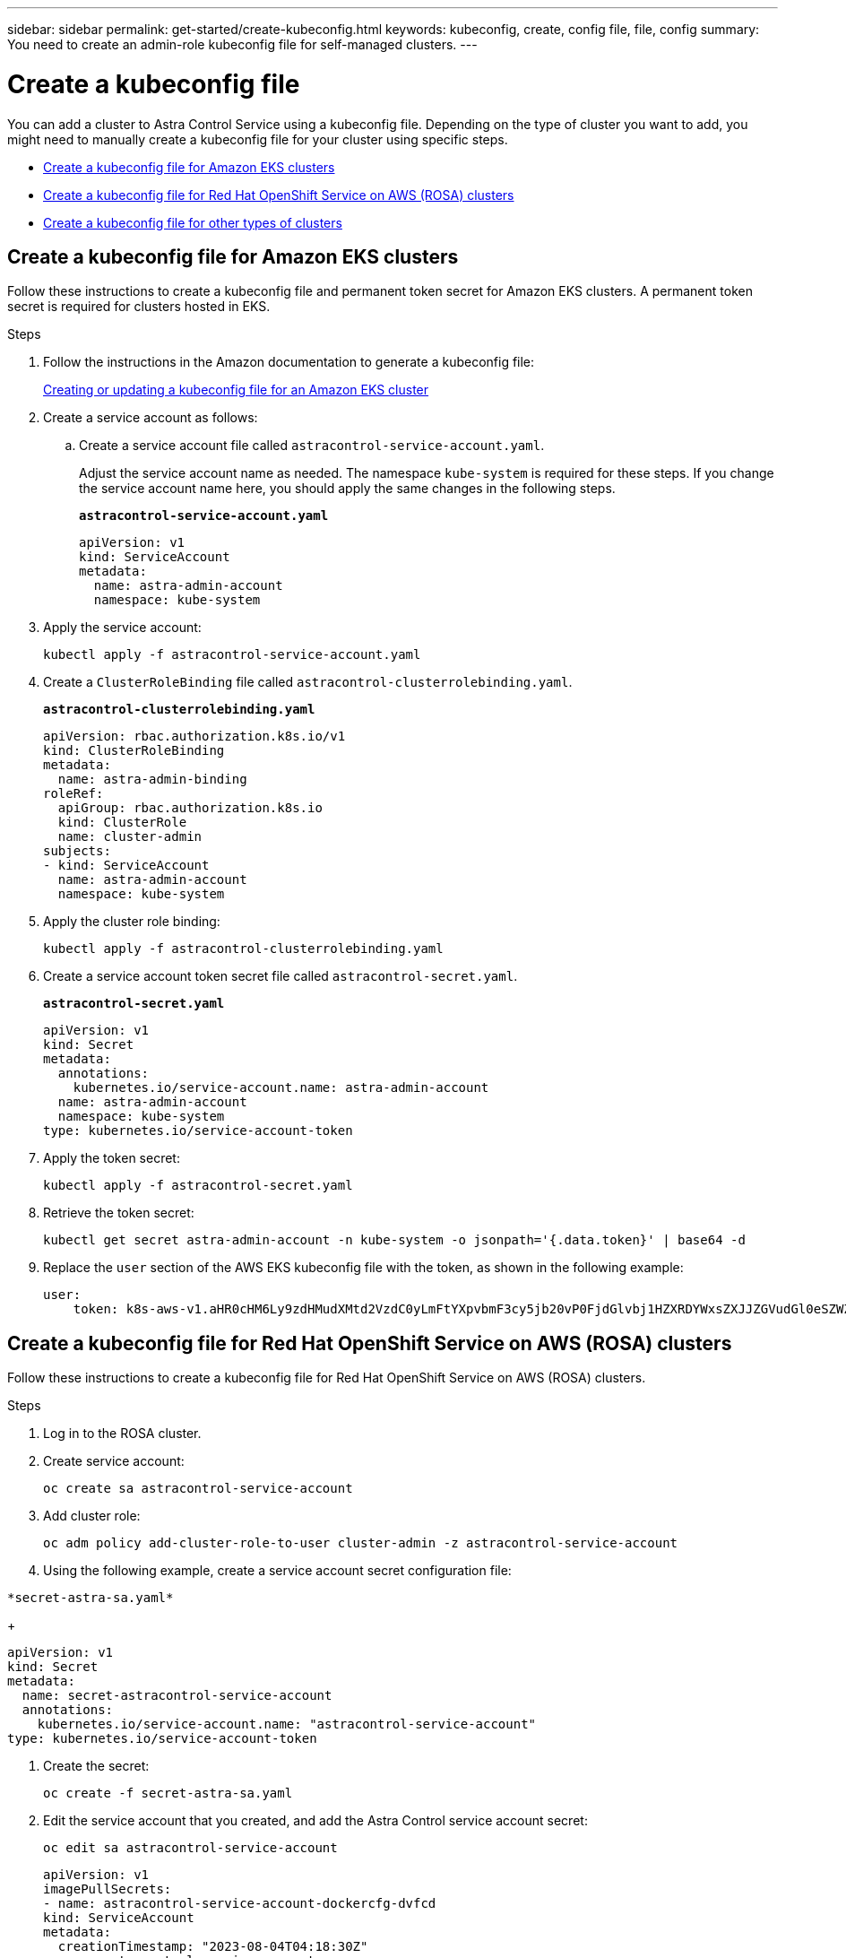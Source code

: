 ---
sidebar: sidebar
permalink: get-started/create-kubeconfig.html
keywords: kubeconfig, create, config file, file, config
summary: You need to create an admin-role kubeconfig file for self-managed clusters.
---

= Create a kubeconfig file
:hardbreaks:
:icons: font
:imagesdir: ../media/get-started/

[.lead]
You can add a cluster to Astra Control Service using a kubeconfig file. Depending on the type of cluster you want to add, you might need to manually create a kubeconfig file for your cluster using specific steps.

* <<Create a kubeconfig file for Amazon EKS clusters>>
* <<Create a kubeconfig file for Red Hat OpenShift Service on AWS (ROSA) clusters>>
* <<Create a kubeconfig file for other types of clusters>>

== Create a kubeconfig file for Amazon EKS clusters

Follow these instructions to create a kubeconfig file and permanent token secret for Amazon EKS clusters. A permanent token secret is required for clusters hosted in EKS.

.Steps

. Follow the instructions in the Amazon documentation to generate a kubeconfig file:
+
https://docs.aws.amazon.com/eks/latest/userguide/create-kubeconfig.html[Creating or updating a kubeconfig file for an Amazon EKS cluster^]

. Create a service account as follows:
.. Create a service account file called `astracontrol-service-account.yaml`.
+
Adjust the service account name as needed. The namespace `kube-system` is required for these steps. If you change the service account name here, you should apply the same changes in the following steps.
+
[source]
[subs="specialcharacters,quotes"]
----
*astracontrol-service-account.yaml*
----
+
[source,yaml]
----
apiVersion: v1
kind: ServiceAccount
metadata:
  name: astra-admin-account
  namespace: kube-system
----

. Apply the service account:
+
[source,console]
----
kubectl apply -f astracontrol-service-account.yaml
----

. Create a `ClusterRoleBinding` file called `astracontrol-clusterrolebinding.yaml`.
+
[source]
[subs="specialcharacters,quotes"]
----
*astracontrol-clusterrolebinding.yaml*
----
+
[source,yaml]
----
apiVersion: rbac.authorization.k8s.io/v1
kind: ClusterRoleBinding
metadata:
  name: astra-admin-binding
roleRef:
  apiGroup: rbac.authorization.k8s.io
  kind: ClusterRole
  name: cluster-admin
subjects:
- kind: ServiceAccount
  name: astra-admin-account
  namespace: kube-system
----

. Apply the cluster role binding:
+
[source,console]
----
kubectl apply -f astracontrol-clusterrolebinding.yaml
----

. Create a service account token secret file called `astracontrol-secret.yaml`.
+
[source]
[subs="specialcharacters,quotes"]
----
*astracontrol-secret.yaml*
----
+
[source,yaml]
----
apiVersion: v1
kind: Secret
metadata:
  annotations:
    kubernetes.io/service-account.name: astra-admin-account
  name: astra-admin-account
  namespace: kube-system
type: kubernetes.io/service-account-token
----

. Apply the token secret:
+
[source,console]
----
kubectl apply -f astracontrol-secret.yaml
----

. Retrieve the token secret:
+
[source,console]
----
kubectl get secret astra-admin-account -n kube-system -o jsonpath='{.data.token}' | base64 -d
----

. Replace the `user` section of the AWS EKS kubeconfig file with the token, as shown in the following example:
+
[source,yaml]
----
user:
    token: k8s-aws-v1.aHR0cHM6Ly9zdHMudXMtd2VzdC0yLmFtYXpvbmF3cy5jb20vP0FjdGlvbj1HZXRDYWxsZXJJZGVudGl0eSZWZXJzaW9uPTIwMTEtMDYtMTUmWC1BbXotQWxnb3JpdGhtPUFXUzQtSE1BQy1TSEEyNTYmWC1BbXotQ3JlZGVudGlhbD1BS0lBM1JEWDdKU0haWU9LSEQ2SyUyRjIwMjMwNDAzJTJGdXMtd2VzdC0yJTJGc3RzJTJGYXdzNF9yZXF1ZXN0JlgtQW16LURhdGU9MjAyMzA0MDNUMjA0MzQwWiZYLUFtei1FeHBpcmVzPTYwJlgtQW16LVNpZ25lZEhlYWRlcnM9aG9zdCUzQngtazhzLWF3cy1pZCZYLUFtei1TaWduYXR1cmU9YjU4ZWM0NzdiM2NkZGYxNGRhNzU4MGI2ZWQ2zY2NzI2YWIwM2UyNThjMjRhNTJjNmVhNjc4MTRlNjJkOTg2Mg
----

== Create a kubeconfig file for Red Hat OpenShift Service on AWS (ROSA) clusters
Follow these instructions to create a kubeconfig file for Red Hat OpenShift Service on AWS (ROSA) clusters.

// .Before you begin

.Steps

. Log in to the ROSA cluster.

. Create service account:
+
[source,console]
----
oc create sa astracontrol-service-account
----
. Add cluster role:
+
[source,console]
----
oc adm policy add-cluster-role-to-user cluster-admin -z astracontrol-service-account
----

. Using the following example, create a service account secret configuration file:
[source]
[subs="specialcharacters,quotes"]
----
*secret-astra-sa.yaml*
----
+
[source,yaml]
----
apiVersion: v1
kind: Secret
metadata:
  name: secret-astracontrol-service-account
  annotations:
    kubernetes.io/service-account.name: "astracontrol-service-account" 
type: kubernetes.io/service-account-token
----

. Create the secret:
+
[source,console]
----
oc create -f secret-astra-sa.yaml
----

. Edit the service account that you created, and add the Astra Control service account secret:
+
[source,console]
----
oc edit sa astracontrol-service-account
----
+
[source,yaml]
----
apiVersion: v1
imagePullSecrets:
- name: astracontrol-service-account-dockercfg-dvfcd
kind: ServiceAccount
metadata:
  creationTimestamp: "2023-08-04T04:18:30Z"
  name: astracontrol-service-account
  namespace: default
  resourceVersion: "169770"
  uid: 965fa151-923f-4fbd-9289-30cad15998ac
secrets:
- name: astracontrol-service-account-dockercfg-dvfcd
- name: secret-astracontrol-service-account ####ADD THIS ONLY####
----
. List the service account secrets, replacing `<context>` with the correct context for your installation:
+
[source,console]
----
kubectl get serviceaccount astracontrol-service-account --context <context> --namespace default -o json
----
+
The end of the output should look similar to the following:
+
----
"secrets": [
{ "name": "astracontrol-service-account-dockercfg-48xhx"},
{ "name": "secret-astracontrol-service-account"}
]
----
+
The indices for each element in the `secrets` array begin with 0. In the above example, the index for `astracontrol-service-account-dockercfg-48xhx` would be 0 and the index for `secret-astracontrol-service-account` would be 1. In your output, make note of the index number for the service account secret. You will need this index number in the next step.

. Generate the kubeconfig as follows:
.. Create a `create-kubeconfig.sh` file. Replace `TOKEN_INDEX` in the beginning of the following script with the correct value.
+
[source]
[subs="specialcharacters,quotes"]
----
*create-kubeconfig.sh*
----
+
[source,bash]
----
# Update these to match your environment.
# Replace TOKEN_INDEX with the correct value
# from the output in the previous step. If you
# didn't change anything else above, don't change
# anything else here.

SERVICE_ACCOUNT_NAME=astracontrol-service-account
NAMESPACE=default
NEW_CONTEXT=astracontrol
KUBECONFIG_FILE='kubeconfig-sa'

CONTEXT=$(kubectl config current-context)

SECRET_NAME=$(kubectl get serviceaccount ${SERVICE_ACCOUNT_NAME} \
  --context ${CONTEXT} \
  --namespace ${NAMESPACE} \
  -o jsonpath='{.secrets[TOKEN_INDEX].name}')
TOKEN_DATA=$(kubectl get secret ${SECRET_NAME} \
  --context ${CONTEXT} \
  --namespace ${NAMESPACE} \
  -o jsonpath='{.data.token}')

TOKEN=$(echo ${TOKEN_DATA} | base64 -d)

# Create dedicated kubeconfig
# Create a full copy
kubectl config view --raw > ${KUBECONFIG_FILE}.full.tmp

# Switch working context to correct context
kubectl --kubeconfig ${KUBECONFIG_FILE}.full.tmp config use-context ${CONTEXT}

# Minify
kubectl --kubeconfig ${KUBECONFIG_FILE}.full.tmp \
  config view --flatten --minify > ${KUBECONFIG_FILE}.tmp

# Rename context
kubectl config --kubeconfig ${KUBECONFIG_FILE}.tmp \
  rename-context ${CONTEXT} ${NEW_CONTEXT}

# Create token user
kubectl config --kubeconfig ${KUBECONFIG_FILE}.tmp \
  set-credentials ${CONTEXT}-${NAMESPACE}-token-user \
  --token ${TOKEN}

# Set context to use token user
kubectl config --kubeconfig ${KUBECONFIG_FILE}.tmp \
  set-context ${NEW_CONTEXT} --user ${CONTEXT}-${NAMESPACE}-token-user

# Set context to correct namespace
kubectl config --kubeconfig ${KUBECONFIG_FILE}.tmp \
  set-context ${NEW_CONTEXT} --namespace ${NAMESPACE}

# Flatten/minify kubeconfig
kubectl config --kubeconfig ${KUBECONFIG_FILE}.tmp \
  view --flatten --minify > ${KUBECONFIG_FILE}

# Remove tmp
rm ${KUBECONFIG_FILE}.full.tmp
rm ${KUBECONFIG_FILE}.tmp
----
.. Source the commands to apply them to your Kubernetes cluster.
+
[source,console]
----
source create-kubeconfig.sh
----
. (Optional) Rename the kubeconfig to a meaningful name for your cluster.
+
----
mv kubeconfig-sa YOUR_CLUSTER_NAME_kubeconfig
----


== Create a kubeconfig file for other types of clusters

Follow these instructions to create a kubeconfig file for Rancher, Upstream Kubernetes, and Red Hat OpenShift clusters.

.Before you begin

Ensure that you have the following on your machine before you start:

* kubectl v1.25 or later installed
* kubectl access to the cluster that you intend to add and manage with Astra Control Center
+
NOTE: For this procedure, you do not need kubectl access to the cluster that is running Astra Control Center.

* An active kubeconfig for the cluster you intend to manage with cluster admin rights for the active context

.Steps
. Create a service account:
.. Create a service account file called `astracontrol-service-account.yaml`.
+
Adjust the name and namespace as needed. If changes are made here, you should apply the same changes in the following steps.
+
[source]
[subs="specialcharacters,quotes"]
----
*astracontrol-service-account.yaml*
----
+
[source,yaml]
----
apiVersion: v1
kind: ServiceAccount
metadata:
  name: astracontrol-service-account
  namespace: default
----
.. Apply the service account:
+
[source,console]
----
kubectl apply -f astracontrol-service-account.yaml
----

. Create one of the following cluster roles with sufficient permissions for a cluster to be managed by Astra Control:
* *Limited cluster role*: This role contains the minimum permissions necessary for a cluster to be managed by Astra Control:
+
.Expand for steps
[%collapsible]
====
.. Create a `ClusterRole` file called, for example, `astra-admin-account.yaml`.
+
Adjust the name and namespace as needed. If changes are made here, you should apply the same changes in the following steps.
+
[source]
[subs="specialcharacters,quotes"]
----
*astra-admin-account.yaml*
----
+
[source,yaml]
----
apiVersion: rbac.authorization.k8s.io/v1
kind: ClusterRole
metadata:
  name: astra-admin-account
rules:

# Justification for resource permissions:

# Astra Control needs to be able to discover (list) resources of all types within your application.
# These permissions are required to discover, back up, and restore your application resources including
# secrets.
# For example, if your application contains custom resources or cluster-scoped resources, Astra Control
# needs '*' to discover, back up, and restore your application resources.
 
# Justification for Verbs:
# - "List" enables discovery.
# - "Get" enables resource backups and enables users to define apps using GVK.
# - "Create" enables restoring an application from a snapshot or backup using Astra Control.
# - "Delete" enables application resource clean-up as part of an in-place restore of an application or clones.
# - "Patch" enables maintaining owner references and updating labels on some resources.
# - "Update" enables replica scaling in case of operations like in-place restores of your application.
# - "Watch" enables Astra Control to keep an up to date view of resources. 

# Manage all resources
# Necessary to back up and restore all resources in an app
- apiGroups:
  - '*'
  resources:
  - '*'
  verbs:
  - get
  - list
  - create
  - patch
  - delete
  - watch
  - update

- nonResourceURLs:
  - /metrics
  verbs:
  - get
  - watch
  - list
 
# Use PodSecurityPolicies
- apiGroups:
  - extensions
  - policy
  resources:
  - podsecuritypolicies
  verbs:
  - use

# OpenShift security - uncomment the following lines for Red Hat OpenShift clusters
#- apiGroups:
#  - security.openshift.io
#  resources:
#  - securitycontextconstraints
#  verbs:
#  - use
----

.. (For OpenShift clusters only) If you are creating a kubeconfig for an OpenShift cluster, uncomment the final lines in the `astra-admin-account.yaml` file after the `# Use PodSecurityPolicies` section:
+
[source,console]
----
# OpenShift security
- apiGroups:
  - security.openshift.io
  resources:
  - securitycontextconstraints
  verbs:
  - use
----

.. Apply the cluster role:
+
[source,console]
----
kubectl apply -f astra-admin-account.yaml
----

====
// End snippet

* *Expanded cluster role*: This role contains expanded permissions for a cluster to be managed by Astra Control. You might use this role if you use multiple contexts and cannot use the default Astra Control kubeconfig configured during installation or a limited role with a single context won't work in your environment:
+
NOTE: The following `ClusterRole` steps are a general Kubernetes example. Refer to the documentation for your Kubernetes distribution for instructions specific to your environment.
+
.Expand for steps
[%collapsible]
====
.. Create a `ClusterRole` file called, for example, `astra-admin-account.yaml`.
+
Adjust the name and namespace as needed. If changes are made here, you should apply the same changes in the following steps.
+
[source]
[subs="specialcharacters,quotes"]
----
*astra-admin-account.yaml*
----
+
[source,yaml]
----
apiVersion: rbac.authorization.k8s.io/v1
kind: ClusterRole
metadata:
  name: astra-admin-account
rules:
- apiGroups:
  - '*'
  resources:
  - '*'
  verbs:
  - '*'
- nonResourceURLs:
  - '*'
  verbs:
  - '*'
----

.. Apply the cluster role:
+
[source,console]
----
kubectl apply -f astra-admin-account.yaml
----
====
// End snippet

. Create the cluster role binding for the cluster role to the service account:
.. Create a `ClusterRoleBinding` file called `astracontrol-clusterrolebinding.yaml`.
+
Adjust any names and namespaces modified when creating the service account as needed.
+
[source]
[subs="specialcharacters,quotes"]
----
*astracontrol-clusterrolebinding.yaml*
----
+
[source,yaml]
----
apiVersion: rbac.authorization.k8s.io/v1
kind: ClusterRoleBinding
metadata:
  name: astracontrol-admin
roleRef:
  apiGroup: rbac.authorization.k8s.io
  kind: ClusterRole
  name: astra-admin-account
subjects:
- kind: ServiceAccount
  name: astracontrol-service-account
  namespace: default
----
+
.. Apply the cluster role binding:
+
[source,console]
----
kubectl apply -f astracontrol-clusterrolebinding.yaml
----
. Create and apply the token secret:
.. Create a token secret file called `secret-astracontrol-service-account.yaml`.
+
[source]
[subs="specialcharacters,quotes"]
----
*secret-astracontrol-service-account.yaml*
----
+
[source,yaml]
----
apiVersion: v1
kind: Secret
metadata:
  name: secret-astracontrol-service-account
  namespace: default
  annotations:
    kubernetes.io/service-account.name: "astracontrol-service-account"
type: kubernetes.io/service-account-token
----
.. Apply the token secret:
+
[source,console]
----
kubectl apply -f secret-astracontrol-service-account.yaml
----

. Add the token secret to the service account by adding its name to the `secrets` array (the last line in the following example):
+
[source,console]
----
kubectl edit sa astracontrol-service-account
----
+
[source,subs="verbatim,quotes"]
----
apiVersion: v1
imagePullSecrets:
- name: astracontrol-service-account-dockercfg-48xhx
kind: ServiceAccount
metadata:
  annotations:
    kubectl.kubernetes.io/last-applied-configuration: |
      {"apiVersion":"v1","kind":"ServiceAccount","metadata":{"annotations":{},"name":"astracontrol-service-account","namespace":"default"}}
  creationTimestamp: "2023-06-14T15:25:45Z"
  name: astracontrol-service-account
  namespace: default
  resourceVersion: "2767069"
  uid: 2ce068c4-810e-4a96-ada3-49cbf9ec3f89
secrets:
- name: astracontrol-service-account-dockercfg-48xhx
*- name: secret-astracontrol-service-account*
----

. List the service account secrets, replacing `<context>` with the correct context for your installation:
+
[source,console]
----
kubectl get serviceaccount astracontrol-service-account --context <context> --namespace default -o json
----
+
The end of the output should look similar to the following:
+
----
"secrets": [
{ "name": "astracontrol-service-account-dockercfg-48xhx"},
{ "name": "secret-astracontrol-service-account"}
]
----
+
The indices for each element in the `secrets` array begin with 0. In the above example, the index for `astracontrol-service-account-dockercfg-48xhx` would be 0 and the index for `secret-astracontrol-service-account` would be 1. In your output, make note of the index number for the service account secret. You will need this index number in the next step.
. Generate the kubeconfig as follows:
.. Create a `create-kubeconfig.sh` file. Replace `TOKEN_INDEX` in the beginning of the following script with the correct value.
+
[source]
[subs="specialcharacters,quotes"]
----
*create-kubeconfig.sh*
----
+
[source,bash]
----
# Update these to match your environment.
# Replace TOKEN_INDEX with the correct value
# from the output in the previous step. If you
# didn't change anything else above, don't change
# anything else here.

SERVICE_ACCOUNT_NAME=astracontrol-service-account
NAMESPACE=default
NEW_CONTEXT=astracontrol
KUBECONFIG_FILE='kubeconfig-sa'

CONTEXT=$(kubectl config current-context)

SECRET_NAME=$(kubectl get serviceaccount ${SERVICE_ACCOUNT_NAME} \
  --context ${CONTEXT} \
  --namespace ${NAMESPACE} \
  -o jsonpath='{.secrets[TOKEN_INDEX].name}')
TOKEN_DATA=$(kubectl get secret ${SECRET_NAME} \
  --context ${CONTEXT} \
  --namespace ${NAMESPACE} \
  -o jsonpath='{.data.token}')

TOKEN=$(echo ${TOKEN_DATA} | base64 -d)

# Create dedicated kubeconfig
# Create a full copy
kubectl config view --raw > ${KUBECONFIG_FILE}.full.tmp

# Switch working context to correct context
kubectl --kubeconfig ${KUBECONFIG_FILE}.full.tmp config use-context ${CONTEXT}

# Minify
kubectl --kubeconfig ${KUBECONFIG_FILE}.full.tmp \
  config view --flatten --minify > ${KUBECONFIG_FILE}.tmp

# Rename context
kubectl config --kubeconfig ${KUBECONFIG_FILE}.tmp \
  rename-context ${CONTEXT} ${NEW_CONTEXT}

# Create token user
kubectl config --kubeconfig ${KUBECONFIG_FILE}.tmp \
  set-credentials ${CONTEXT}-${NAMESPACE}-token-user \
  --token ${TOKEN}

# Set context to use token user
kubectl config --kubeconfig ${KUBECONFIG_FILE}.tmp \
  set-context ${NEW_CONTEXT} --user ${CONTEXT}-${NAMESPACE}-token-user

# Set context to correct namespace
kubectl config --kubeconfig ${KUBECONFIG_FILE}.tmp \
  set-context ${NEW_CONTEXT} --namespace ${NAMESPACE}

# Flatten/minify kubeconfig
kubectl config --kubeconfig ${KUBECONFIG_FILE}.tmp \
  view --flatten --minify > ${KUBECONFIG_FILE}

# Remove tmp
rm ${KUBECONFIG_FILE}.full.tmp
rm ${KUBECONFIG_FILE}.tmp
----
.. Source the commands to apply them to your Kubernetes cluster.
+
[source,console]
----
source create-kubeconfig.sh
----
. (Optional) Rename the kubeconfig to a meaningful name for your cluster.
+
----
mv kubeconfig-sa YOUR_CLUSTER_NAME_kubeconfig
----
